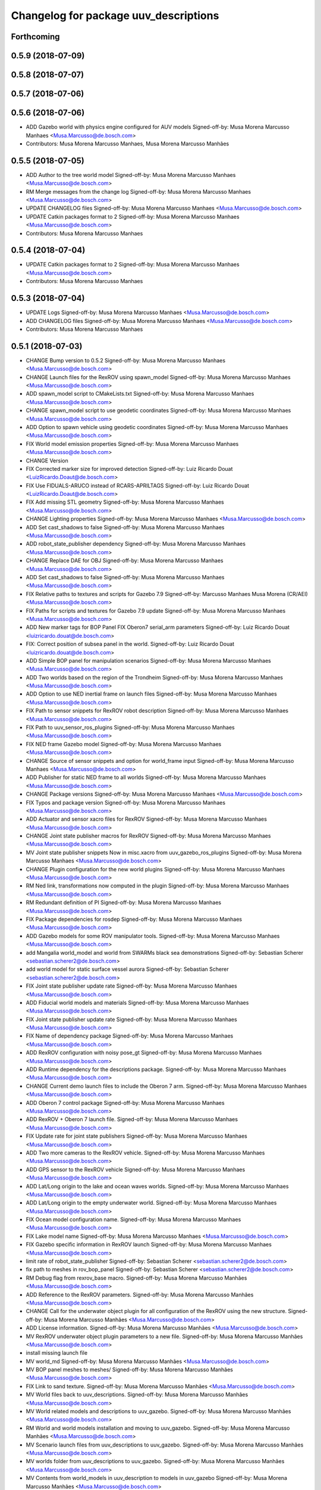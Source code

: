 ^^^^^^^^^^^^^^^^^^^^^^^^^^^^^^^^^^^^^^
Changelog for package uuv_descriptions
^^^^^^^^^^^^^^^^^^^^^^^^^^^^^^^^^^^^^^

Forthcoming
-----------

0.5.9 (2018-07-09)
------------------

0.5.8 (2018-07-07)
------------------

0.5.7 (2018-07-06)
------------------

0.5.6 (2018-07-06)
------------------
* ADD Gazebo world with physics engine configured for AUV models
  Signed-off-by: Musa Morena Marcusso Manhaes <Musa.Marcusso@de.bosch.com>
* Contributors: Musa Morena Marcusso Manhaes, Musa Morena Marcusso Manhães

0.5.5 (2018-07-05)
------------------
* ADD Author to the tree world model
  Signed-off-by: Musa Morena Marcusso Manhaes <Musa.Marcusso@de.bosch.com>
* RM Merge messages from the change log
  Signed-off-by: Musa Morena Marcusso Manhaes <Musa.Marcusso@de.bosch.com>
* UPDATE CHANGELOG files
  Signed-off-by: Musa Morena Marcusso Manhaes <Musa.Marcusso@de.bosch.com>
* UPDATE Catkin packages format to 2
  Signed-off-by: Musa Morena Marcusso Manhaes <Musa.Marcusso@de.bosch.com>
* Contributors: Musa Morena Marcusso Manhaes

0.5.4 (2018-07-04)
------------------
* UPDATE Catkin packages format to 2
  Signed-off-by: Musa Morena Marcusso Manhaes <Musa.Marcusso@de.bosch.com>
* Contributors: Musa Morena Marcusso Manhaes

0.5.3 (2018-07-04)
------------------
* UPDATE Logs
  Signed-off-by: Musa Morena Marcusso Manhaes <Musa.Marcusso@de.bosch.com>
* ADD CHANGELOG files
  Signed-off-by: Musa Morena Marcusso Manhaes <Musa.Marcusso@de.bosch.com>
* Contributors: Musa Morena Marcusso Manhaes

0.5.1 (2018-07-03)
------------------
* CHANGE Bump version to 0.5.2
  Signed-off-by: Musa Morena Marcusso Manhaes <Musa.Marcusso@de.bosch.com>
* CHANGE Launch files for the RexROV using spawn_model
  Signed-off-by: Musa Morena Marcusso Manhaes <Musa.Marcusso@de.bosch.com>
* ADD spawn_model script to CMakeLists.txt
  Signed-off-by: Musa Morena Marcusso Manhaes <Musa.Marcusso@de.bosch.com>
* CHANGE spawn_model script to use geodetic coordinates
  Signed-off-by: Musa Morena Marcusso Manhaes <Musa.Marcusso@de.bosch.com>
* ADD Option to spawn vehicle using geodetic coordinates
  Signed-off-by: Musa Morena Marcusso Manhaes <Musa.Marcusso@de.bosch.com>
* FIX World model emission properties
  Signed-off-by: Musa Morena Marcusso Manhaes <Musa.Marcusso@de.bosch.com>
* CHANGE Version
* FIX Corrected marker size for improved detection
  Signed-off-by: Luiz Ricardo Douat <LuizRicardo.Doaut@de.bosch.com>
* FIX Use FIDUALS-ARUCO instead of RCARS-APRILTAGS
  Signed-off-by: Luiz Ricardo Douat <LuizRicardo.Doaut@de.bosch.com>
* FIX Add missing STL geometry
  Signed-off-by: Musa Morena Marcusso Manhaes <Musa.Marcusso@de.bosch.com>
* CHANGE Lighting properties
  Signed-off-by: Musa Morena Marcusso Manhaes <Musa.Marcusso@de.bosch.com>
* ADD Set cast_shadows to false
  Signed-off-by: Musa Morena Marcusso Manhaes <Musa.Marcusso@de.bosch.com>
* ADD robot_state_publisher dependency
  Signed-off-by: Musa Morena Marcusso Manhaes <Musa.Marcusso@de.bosch.com>
* CHANGE Replace DAE for OBJ
  Signed-off-by: Musa Morena Marcusso Manhaes <Musa.Marcusso@de.bosch.com>
* ADD Set cast_shadows to false
  Signed-off-by: Musa Morena Marcusso Manhaes <Musa.Marcusso@de.bosch.com>
* FIX Relative paths to textures and scripts for Gazebo 7.9
  Signed-off-by: Marcusso Manhaes Musa Morena (CR/AEI) <Musa.Marcusso@de.bosch.com>
* FIX Paths for scripts and textures for Gazebo 7.9 update
  Signed-off-by: Musa Morena Marcusso Manhaes <Musa.Marcusso@de.bosch.com>
* ADD New marker tags for BOP Panel
  FIX Oberon7 serial_arm parameters
  Signed-off-by: Luiz Ricardo Douat <luizricardo.douat@de.bosch.com>
* FIX: Correct position of subsea panel in the world.
  Signed-off-by: Luiz Ricardo Douat <luizricardo.douat@de.bosch.com>
* ADD Simple BOP panel for manipulation scenarios
  Signed-off-by: Musa Morena Marcusso Manhaes <Musa.Marcusso@de.bosch.com>
* ADD Two worlds based on the region of the Trondheim
  Signed-off-by: Musa Morena Marcusso Manhaes <Musa.Marcusso@de.bosch.com>
* ADD Option to use NED inertial frame on launch files
  Signed-off-by: Musa Morena Marcusso Manhaes <Musa.Marcusso@de.bosch.com>
* FIX Path to sensor snippets for RexROV robot description
  Signed-off-by: Musa Morena Marcusso Manhaes <Musa.Marcusso@de.bosch.com>
* FIX Path to uuv_sensor_ros_plugins
  Signed-off-by: Musa Morena Marcusso Manhaes <Musa.Marcusso@de.bosch.com>
* FIX NED frame Gazebo model
  Signed-off-by: Musa Morena Marcusso Manhaes <Musa.Marcusso@de.bosch.com>
* CHANGE Source of sensor snippets and option for world_frame input
  Signed-off-by: Musa Morena Marcusso Manhaes <Musa.Marcusso@de.bosch.com>
* ADD Publisher for static NED frame to all worlds
  Signed-off-by: Musa Morena Marcusso Manhaes <Musa.Marcusso@de.bosch.com>
* CHANGE Package versions
  Signed-off-by: Musa Morena Marcusso Manhaes <Musa.Marcusso@de.bosch.com>
* FIX Typos and package version
  Signed-off-by: Musa Morena Marcusso Manhaes <Musa.Marcusso@de.bosch.com>
* ADD Actuator and sensor xacro files for RexROV
  Signed-off-by: Musa Morena Marcusso Manhaes <Musa.Marcusso@de.bosch.com>
* CHANGE Joint state publisher macros for RexROV
  Signed-off-by: Musa Morena Marcusso Manhaes <Musa.Marcusso@de.bosch.com>
* MV Joint state publisher snippets
  Now in misc.xacro from uuv_gazebo_ros_plugins
  Signed-off-by: Musa Morena Marcusso Manhaes <Musa.Marcusso@de.bosch.com>
* CHANGE Plugin configuration for the new world plugins
  Signed-off-by: Musa Morena Marcusso Manhaes <Musa.Marcusso@de.bosch.com>
* RM Ned link, transformations now computed in the plugin
  Signed-off-by: Musa Morena Marcusso Manhaes <Musa.Marcusso@de.bosch.com>
* RM Redundant definition of PI
  Signed-off-by: Musa Morena Marcusso Manhaes <Musa.Marcusso@de.bosch.com>
* FIX Package dependencies for rosdep
  Signed-off-by: Musa Morena Marcusso Manhaes <Musa.Marcusso@de.bosch.com>
* ADD Gazebo models for some ROV manipulator tools.
  Signed-off-by: Musa Morena Marcusso Manhaes <Musa.Marcusso@de.bosch.com>
* add Mangalia world_model and world from SWARMs black sea demonstrations
  Signed-off-by: Sebastian Scherer <sebastian.scherer2@de.bosch.com>
* add world model for static surface vessel aurora
  Signed-off-by: Sebastian Scherer <sebastian.scherer2@de.bosch.com>
* FIX Joint state publisher update rate
  Signed-off-by: Musa Morena Marcusso Manhaes <Musa.Marcusso@de.bosch.com>
* ADD Fiducial world models and materials
  Signed-off-by: Musa Morena Marcusso Manhaes <Musa.Marcusso@de.bosch.com>
* FIX Joint state publisher update rate
  Signed-off-by: Musa Morena Marcusso Manhaes <Musa.Marcusso@de.bosch.com>
* FIX Name of dependency package
  Signed-off-by: Musa Morena Marcusso Manhaes <Musa.Marcusso@de.bosch.com>
* ADD RexROV configuration with noisy pose_gt
  Signed-off-by: Musa Morena Marcusso Manhaes <Musa.Marcusso@de.bosch.com>
* ADD Runtime dependency for the descriptions package.
  Signed-off-by: Musa Morena Marcusso Manhaes <Musa.Marcusso@de.bosch.com>
* CHANGE Current demo launch files to include the Oberon 7 arm.
  Signed-off-by: Musa Morena Marcusso Manhaes <Musa.Marcusso@de.bosch.com>
* ADD Oberon 7 control package
  Signed-off-by: Musa Morena Marcusso Manhaes <Musa.Marcusso@de.bosch.com>
* ADD RexROV + Oberon 7 launch file.
  Signed-off-by: Musa Morena Marcusso Manhaes <Musa.Marcusso@de.bosch.com>
* FIX Update rate for joint state publishers
  Signed-off-by: Musa Morena Marcusso Manhaes <Musa.Marcusso@de.bosch.com>
* ADD Two more cameras to the RexROV vehicle.
  Signed-off-by: Musa Morena Marcusso Manhaes <Musa.Marcusso@de.bosch.com>
* ADD GPS sensor to the RexROV vehicle
  Signed-off-by: Musa Morena Marcusso Manhaes <Musa.Marcusso@de.bosch.com>
* ADD Lat/Long origin to the lake and ocean waves worlds.
  Signed-off-by: Musa Morena Marcusso Manhaes <Musa.Marcusso@de.bosch.com>
* ADD Lat/Long origin to the empty underwater world.
  Signed-off-by: Musa Morena Marcusso Manhaes <Musa.Marcusso@de.bosch.com>
* FIX Ocean model configuration name.
  Signed-off-by: Musa Morena Marcusso Manhaes <Musa.Marcusso@de.bosch.com>
* FIX Lake model name
  Signed-off-by: Musa Morena Marcusso Manhaes <Musa.Marcusso@de.bosch.com>
* FIX Gazebo specific information in RexROV launch
  Signed-off-by: Musa Morena Marcusso Manhaes <Musa.Marcusso@de.bosch.com>
* limit rate of robot_state_publisher
  Signed-off-by: Sebastian Scherer <sebastian.scherer2@de.bosch.com>
* fix path to meshes in rov_bop_panel
  Signed-off-by: Sebastian Scherer <sebastian.scherer2@de.bosch.com>
* RM Debug flag from rexrov_base macro.
  Signed-off-by: Musa Morena Marcusso Manhães <Musa.Marcusso@de.bosch.com>
* ADD Reference to the RexROV parameters.
  Signed-off-by: Musa Morena Marcusso Manhães <Musa.Marcusso@de.bosch.com>
* CHANGE Call for the underwater object plugin for all configuration of the RexROV using the new structure.
  Signed-off-by: Musa Morena Marcusso Manhães <Musa.Marcusso@de.bosch.com>
* ADD License information.
  Signed-off-by: Musa Morena Marcusso Manhães <Musa.Marcusso@de.bosch.com>
* MV RexROV underwater object plugin parameters to a new file.
  Signed-off-by: Musa Morena Marcusso Manhães <Musa.Marcusso@de.bosch.com>
* install missing launch file
* MV world_md
  Signed-off-by: Musa Morena Marcusso Manhães <Musa.Marcusso@de.bosch.com>
* MV BOP panel meshes to meshes/
  Signed-off-by: Musa Morena Marcusso Manhães <Musa.Marcusso@de.bosch.com>
* FIX Link to sand texture.
  Signed-off-by: Musa Morena Marcusso Manhães <Musa.Marcusso@de.bosch.com>
* MV World files back to uuv_descriptions.
  Signed-off-by: Musa Morena Marcusso Manhães <Musa.Marcusso@de.bosch.com>
* MV World related models and descriptions to uuv_gazebo.
  Signed-off-by: Musa Morena Marcusso Manhães <Musa.Marcusso@de.bosch.com>
* RM World and world models installation and moving to uuv_gazebo.
  Signed-off-by: Musa Morena Marcusso Manhães <Musa.Marcusso@de.bosch.com>
* MV Scenario launch files from uuv_descriptions to uuv_gazebo.
  Signed-off-by: Musa Morena Marcusso Manhães <Musa.Marcusso@de.bosch.com>
* MV worlds folder from uuv_descriptions to uuv_gazebo.
  Signed-off-by: Musa Morena Marcusso Manhães <Musa.Marcusso@de.bosch.com>
* MV Contents from world_models in uuv_description to models in uuv_gazebo
  Signed-off-by: Musa Morena Marcusso Manhães <Musa.Marcusso@de.bosch.com>
* ADD Central materials folders with shaders and textures.
  Signed-off-by: Musa Morena Marcusso Manhães <Musa.Marcusso@de.bosch.com>
* ADD Publication of RViz markers for the empty underwater world.
  Signed-off-by: Musa Morena Marcusso Manhães <Musa.Marcusso@de.bosch.com>
* ADD Node to publish the RViz markers for each Gazebo static model.
  Signed-off-by: Musa Morena Marcusso Manhães <Musa.Marcusso@de.bosch.com>
* ADD Option to add a simulation timeout to the world launch files.
  Signed-off-by: Musa Morena Marcusso Manhães <Musa.Marcusso@de.bosch.com>
* CHANGE Add only thruster ID instead of the thruster's topics for input and output. Thruster topic prefix will be generated automatically using the ID.
  Signed-off-by: Musa Morena Marcusso Manhães <Musa.Marcusso@de.bosch.com>
* Increase the angle range for the current velocity vector.
  Signed-off-by: Musa Morena Marcusso Manhães <Musa.Marcusso@de.bosch.com>
* fixed incompletely modified line (new spawn_model.py)
  Signed-off-by: Sebastian Scherer (CR/AEI) <sebastian.scherer2@de.bosch.com>
* add and use modified spawn_model script
  Allow setting the initial vehicle pose from another node via rosparams
  Signed-off-by: Sebastian Scherer (CR/AEI) <sebastian.scherer2@de.bosch.com>
* Adding the name of the child frame to message_to_tf launch file.
  Signed-off-by: Musa Morena Marcusso Manhães <Musa.Marcusso@de.bosch.com>
* fix message_to_tf, which stopped working for me recently
  Signed-off-by: Sebastian Scherer (CR/AEI) <sebastian.scherer2@de.bosch.com>
* Adapting world files to the new model of 3D constant currents.
  Signed-off-by: Musa Morena Marcusso Manhães <Musa.Marcusso@de.bosch.com>
* rexrov_base: replace collision mesh with primitives
  Signed-off-by: Sebastian Scherer <Sebastian.Scherer2@de.bosch.com>
* Added AccelerationsTestPlugin to show problem with
  Gazebo's angular accelerations. (Reported angular
  acceleration differs significantly from the one
  obtained by numerical differentiation).
  Signed-off-by: Sebastian Scherer <Sebastian.Scherer2@de.bosch.com>
* New RexROV configuration with two arms (Oberon and Oberon 4) with demo launch files.
  Signed-off-by: Musa Morena Marcusso Manhães <Musa.Marcusso@de.bosch.com>
* Adding robot descriptions for the RexROV + Oberon 4 arm and demo launch files.
  Signed-off-by: Musa Morena Marcusso Manhães <Musa.Marcusso@de.bosch.com>
* Setting gravitational acceleration from the physics engine to the buoyant object.
  Signed-off-by: Musa Morena Marcusso Manhães <musa.marcusso@de.bosch.com>
* Correcting import of xml_reflection package.
  Signed-off-by: Musa Morena Marcusso Manhães <musa.marcusso@de.bosch.com>
* fix several files not being installed (can now source install/setup.bash)
  Signed-off-by: Sebastian Scherer <sebastian.scherer2@de.bosch.com>
* Setting a more realistic wave amplitude to ocean shader.
  Signed-off-by: Musa Morena Marcusso Manhães (CR/AEI) <musa.marcusso@de.bosch.com>
* rename default manipulator
  Signed-off-by: Sebastian Scherer (CR/AEI) <sebastian.scherer2@de.bosch.com>
* initial commit
  Signed-off-by: Sebastian Scherer (CR/AEI) <sebastian.scherer2@de.bosch.com>
* Contributors: Luiz Ricardo Douat, Marcusso Manhaes Musa Morena (CR/AEI), Musa Morena Marcusso Manhaes, Musa Morena Marcusso Manhães, Musa Morena Marcusso Manhães (CR/AEI), Sebastian Scherer, Sebastian Scherer (CR/AEI)

